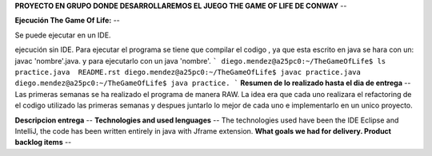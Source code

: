 **PROYECTO EN GRUPO DONDE DESARROLLAREMOS EL JUEGO THE GAME OF LIFE DE CONWAY**
--

**Ejecución The Game Of Life:**
--

Se puede ejecutar en un IDE.

ejecución sin IDE.
Para ejecutar el programa se tiene que compilar el codigo , ya que esta escrito en java se hara con un:
javac 'nombre'.java.
y para ejecutarlo con un java 'nombre'.
```
diego.mendez@a25pc0:~/TheGameOfLife$ ls
practice.java  README.rst
diego.mendez@a25pc0:~/TheGameOfLife$ javac practice.java
diego.mendez@a25pc0:~/TheGameOfLife$ java practice.
```
**Resumen de lo realizado hasta el dia de entrega**
--
Las primeras semanas se ha realizado el programa de manera RAW.
La idea era que cada uno realizara el refactoring de el codigo utilizado las primeras semanas y despues juntarlo  lo mejor de cada uno e implementarlo en un unico proyecto.

**Descripcion entrega**
--
**Technologies and used lenguages**
--
The technologies used have been the IDE Eclipse and IntelliJ, the code has been written entirely in java with Jframe extension.
**What goals we had for delivery. Product backlog items**
--

